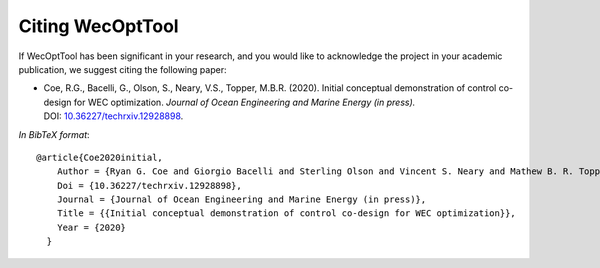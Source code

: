 *****************
Citing WecOptTool
*****************

If WecOptTool has been significant in your research, and you would like to acknowledge the project in your academic publication, we suggest citing the following paper:

*  Coe, R.G., Bacelli, G., Olson, S., Neary, V.S., Topper, M.B.R. (2020). Initial conceptual demonstration of control co-design for WEC optimization. *Journal of Ocean Engineering and Marine Energy (in press).* DOI: |nbsp| `10.36227/techrxiv.12928898 <https://doi.org/https://doi.org/10.36227/techrxiv.12928898>`__.

*In BibTeX format*:: 

    @article{Coe2020initial,
        Author = {Ryan G. Coe and Giorgio Bacelli and Sterling Olson and Vincent S. Neary and Mathew B. R. Topper},
        Doi = {10.36227/techrxiv.12928898},
        Journal = {Journal of Ocean Engineering and Marine Energy (in press)},
        Title = {{Initial conceptual demonstration of control co-design for WEC optimization}},
        Year = {2020}
      }

.. |nbsp| unicode:: 0xA0 
   :trim:
